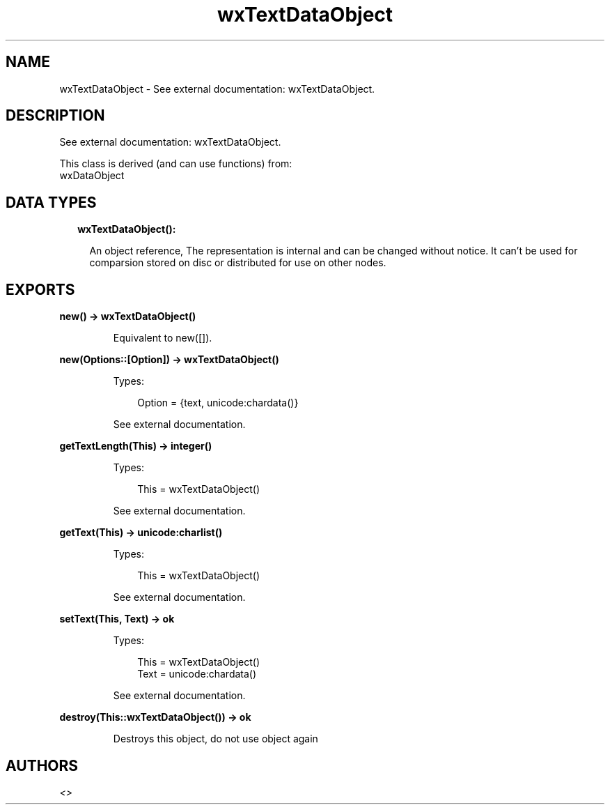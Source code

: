 .TH wxTextDataObject 3 "wx 1.9.1" "" "Erlang Module Definition"
.SH NAME
wxTextDataObject \- See external documentation: wxTextDataObject.
.SH DESCRIPTION
.LP
See external documentation: wxTextDataObject\&.
.LP
This class is derived (and can use functions) from: 
.br
wxDataObject 
.SH "DATA TYPES"

.RS 2
.TP 2
.B
wxTextDataObject():

.RS 2
.LP
An object reference, The representation is internal and can be changed without notice\&. It can\&'t be used for comparsion stored on disc or distributed for use on other nodes\&.
.RE
.RE
.SH EXPORTS
.LP
.B
new() -> wxTextDataObject()
.br
.RS
.LP
Equivalent to new([])\&.
.RE
.LP
.B
new(Options::[Option]) -> wxTextDataObject()
.br
.RS
.LP
Types:

.RS 3
Option = {text, unicode:chardata()}
.br
.RE
.RE
.RS
.LP
See external documentation\&.
.RE
.LP
.B
getTextLength(This) -> integer()
.br
.RS
.LP
Types:

.RS 3
This = wxTextDataObject()
.br
.RE
.RE
.RS
.LP
See external documentation\&.
.RE
.LP
.B
getText(This) -> unicode:charlist()
.br
.RS
.LP
Types:

.RS 3
This = wxTextDataObject()
.br
.RE
.RE
.RS
.LP
See external documentation\&.
.RE
.LP
.B
setText(This, Text) -> ok
.br
.RS
.LP
Types:

.RS 3
This = wxTextDataObject()
.br
Text = unicode:chardata()
.br
.RE
.RE
.RS
.LP
See external documentation\&.
.RE
.LP
.B
destroy(This::wxTextDataObject()) -> ok
.br
.RS
.LP
Destroys this object, do not use object again
.RE
.SH AUTHORS
.LP

.I
<>